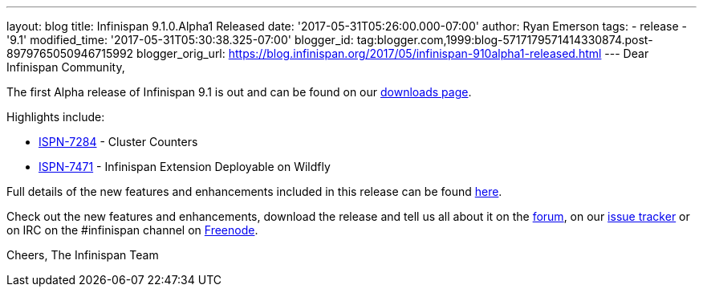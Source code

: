 ---
layout: blog
title: Infinispan 9.1.0.Alpha1 Released
date: '2017-05-31T05:26:00.000-07:00'
author: Ryan Emerson
tags:
- release
- '9.1'
modified_time: '2017-05-31T05:30:38.325-07:00'
blogger_id: tag:blogger.com,1999:blog-5717179571414330874.post-8979765050946715992
blogger_orig_url: https://blog.infinispan.org/2017/05/infinispan-910alpha1-released.html
---
Dear Infinispan Community,

The first Alpha release of Infinispan 9.1 is out and can be found on
our http://infinispan.org/download/[downloads page].

Highlights include:


* https://issues.jboss.org/browse/ISPN-7284[ISPN-7284] - Cluster
Counters
* https://issues.jboss.org/browse/ISPN-7471[ISPN-7471] - Infinispan
Extension Deployable on Wildfly



Full details of the new features and enhancements included in this
release can be
found https://issues.jboss.org/secure/ReleaseNote.jspa?projectId=12310799&version=12334460[here].

Check out the new features and enhancements, download the release and
tell us all about it on
the https://developer.jboss.org/en/infinispan/content[forum], on
our https://issues.jboss.org/projects/ISPN[issue tracker] or on IRC on
the #infinispan channel
on http://webchat.freenode.net/?channels=%23infinispan[Freenode].

Cheers,
The Infinispan Team
